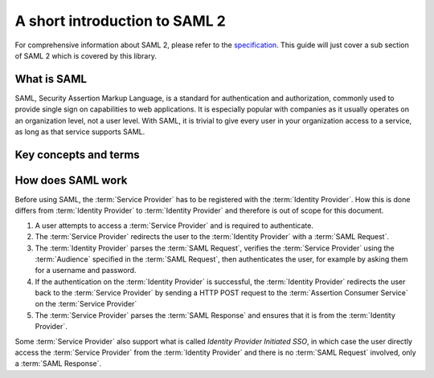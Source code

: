 .. _saml-intro:

##############################
A short introduction to SAML 2
##############################

For comprehensive information about SAML 2, please refer to the `specification`_. This guide will just
cover a sub section of SAML 2 which is covered by this library.


What is SAML
============

SAML, Security Assertion Markup Language, is a standard for authentication and authorization, commonly used
to provide single sign on capabilities to web applications. It is especially popular with companies as it
usually operates on an organization level, not a user level. With SAML, it is trivial to give every user in
your organization access to a service, as long as that service supports SAML.

Key concepts and terms
======================

.. glossary::

    Service Provider
        A service, often a web application, which can be logged into using SAML.
        If you're using MiniSAML, you're building a :term:`Service Provider`.
        :term:`Service Provider` is often shortened to SP.

    Identity Provider
        A web application which manages users and their authentication.
        An :term:`Identity Provider` receives :term:`SAML Requests<SAML Request>` and sends :term:`SAML Response<SAML Response>`
        to :term:`Service Providers<Service Provider>`.
        MiniSAML does not provide support for building Identity Providers.
        Identity Provider is often shortened to IdP.

    SAML Request
        A request sent from the :term:`Service Provider` to the :term:`Identity Provider` to
        authenticate a user. MiniSAML generates these for you.

    Relay State
        Extra information contained in a :term:`SAML Request` which is unrelated to SAML.
        This is sent back together with the :term:`SAML Response` in case of successful
        authentication. The main use-case is to remember the path in your web application
        the user attempted to access before authentication in order to redirect them there
        after successful authentication.
        MiniSAML supports including a :term:`Relay State` in your :term:`SAML Request`, but
        it is your responsibility to retrieve it when processing the :term:`SAML Response` and
        to ensure that the value is valid.

    SAML Response
        Sent from the :term:`Identity Provider` to the :term:`Service Provider` containing the
        result of the :term:`SAML Request`. MiniSAML parses these for you.

    Audience
        Identifier of a :term:`Service Provider`. This is used by the :term:`Identity Provider` to
        distinguish different :term:`Service Provider`.
        The specification also calls this the *Issuer* of a :term:`Service Provider`, but to prevent confusion with *Issuer* of the :term:`Identity Provider`, MiniSAML refers to this as :term:`Audience`.
        :term:`Audience` is called *Entity ID* by some :term:`Identity Providers<Identity Provider>`.

    Assertion Consumer Service
        An endpoint on the :term:`Service Provider` which handles :term:`SAML Response` sent from
        the :term:`Identity Provider`. Assertion Consumer Service is often shortened to ACS.



How does SAML work
==================

Before using SAML, the :term:`Service Provider` has to be registered with the :term:`Identity Provider`. How this
is done differs from :term:`Identity Provider` to :term:`Identity Provider` and therefore is out of scope for this
document.

1. A user attempts to access a :term:`Service Provider` and is required to authenticate.
2. The :term:`Service Provider` redirects the user to the :term:`Identity Provider` with a :term:`SAML Request`.
3. The :term:`Identity Provider` parses the :term:`SAML Request`, verifies the :term:`Service Provider` using the
   :term:`Audience` specified in the :term:`SAML Request`, then authenticates the user, for example by asking them
   for a username and password.
4. If the authentication on the :term:`Identity Provider` is successful, the :term:`Identity Provider` redirects
   the user back to the :term:`Service Provider` by sending a HTTP POST request to the :term:`Assertion Consumer Service`
   on the :term:`Service Provider`
5. The :term:`Service Provider` parses the :term:`SAML Response` and ensures that it is from the :term:`Identity Provider`.

.. mermaid::

    sequenceDiagram
        participant SP as Service Provider
        participant IdP as Identity Provider
        participant U as User

        U->>SP: Access web app
        SP->>IdP: SAML Request
        IdP->>U: Authenticate
        IdP->>SP: SAML Response

Some :term:`Service Provider` also support what is called *Identity Provider Initiated SSO*, in which case the user
directly access the :term:`Service Provider` from the :term:`Identity Provider` and there is no :term:`SAML Request`
involved, only a :term:`SAML Response`.


.. _specification: http://saml.xml.org/saml-specifications
